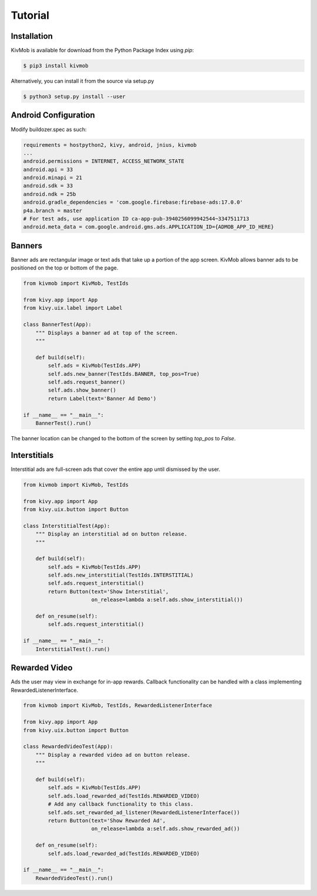 Tutorial
========

Installation
-----------------

KivMob is available for download from the Python Package Index using *pip*:

.. code-block:: sh

    $ pip3 install kivmob

Alternatively, you can install it from the source via setup.py

.. code-block:: sh

    $ python3 setup.py install --user

Android Configuration
---------------------

Modify buildozer.spec as such:

.. code-block:: sh

    requirements = hostpython2, kivy, android, jnius, kivmob
    ...
    android.permissions = INTERNET, ACCESS_NETWORK_STATE
    android.api = 33
    android.minapi = 21
    android.sdk = 33
    android.ndk = 25b
    android.gradle_dependencies = 'com.google.firebase:firebase-ads:17.0.0'
    p4a.branch = master
    # For test ads, use application ID ca-app-pub-3940256099942544~3347511713
    android.meta_data = com.google.android.gms.ads.APPLICATION_ID={ADMOB_APP_ID_HERE}

Banners
-----------------

Banner ads are rectangular image or text ads that take up a portion of the app screen. KivMob allows banner ads
to be positioned on the top or bottom of the page.

.. code-block:: python

    from kivmob import KivMob, TestIds

    from kivy.app import App
    from kivy.uix.label import Label

    class BannerTest(App):
        """ Displays a banner ad at top of the screen.
        """

        def build(self):
            self.ads = KivMob(TestIds.APP)
            self.ads.new_banner(TestIds.BANNER, top_pos=True)
            self.ads.request_banner()
            self.ads.show_banner()
            return Label(text='Banner Ad Demo')

    if __name__ == "__main__":
        BannerTest().run()

The banner location can be changed to the bottom of the screen by setting *top_pos* to *False*.

Interstitials
-----------------

Interstitial ads are full-screen ads that cover the entire app until dismissed by the user.

.. code-block:: python

    from kivmob import KivMob, TestIds

    from kivy.app import App
    from kivy.uix.button import Button

    class InterstitialTest(App):
        """ Display an interstitial ad on button release.
        """

        def build(self):
            self.ads = KivMob(TestIds.APP)
            self.ads.new_interstitial(TestIds.INTERSTITIAL)
            self.ads.request_interstitial()
            return Button(text='Show Interstitial',
                          on_release=lambda a:self.ads.show_interstitial())
                        
        def on_resume(self):
            self.ads.request_interstitial()

    if __name__ == "__main__":
        InterstitialTest().run()

Rewarded Video
-------------------

Ads the user may view in exchange for in-app rewards. Callback
functionality can be handled with a class implementing RewardedListenerInterface.

.. code-block:: python

    from kivmob import KivMob, TestIds, RewardedListenerInterface

    from kivy.app import App
    from kivy.uix.button import Button

    class RewardedVideoTest(App):
        """ Display a rewarded video ad on button release.
        """

        def build(self):
            self.ads = KivMob(TestIds.APP)
            self.ads.load_rewarded_ad(TestIds.REWARDED_VIDEO)
            # Add any callback functionality to this class.
            self.ads.set_rewarded_ad_listener(RewardedListenerInterface())
            return Button(text='Show Rewarded Ad',
                          on_release=lambda a:self.ads.show_rewarded_ad())
                        
        def on_resume(self):
            self.ads.load_rewarded_ad(TestIds.REWARDED_VIDEO)

    if __name__ == "__main__":
        RewardedVideoTest().run()

